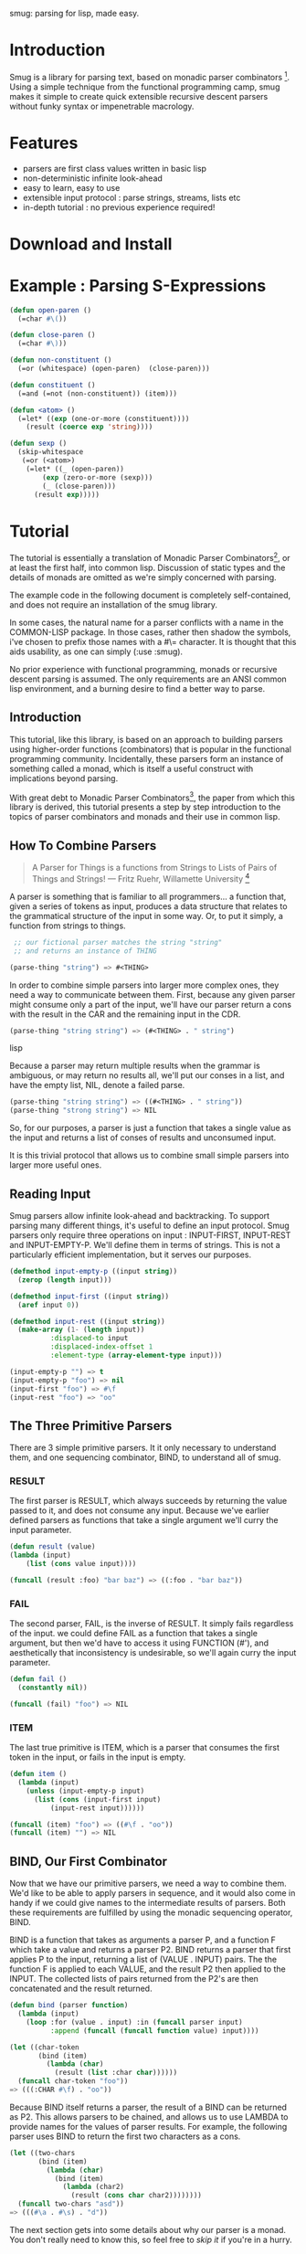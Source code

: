 smug: parsing for lisp, made easy.

* Introduction

  Smug is a library for parsing text, based on monadic parser
  combinators [fn:1]. Using a simple technique from the functional
  programming camp, smug makes it simple to create quick extensible
  recursive descent parsers without funky syntax or impenetrable
  macrology.

* Features
  - parsers are first class values written in basic lisp
  - non-deterministic infinite look-ahead  
  - easy to learn, easy to use
  - extensible input protocol : parse strings, streams, lists etc
  - in-depth tutorial : no previous experience required!

* Download and Install

* Example : Parsing S-Expressions

#+BEGIN_SRC lisp
(defun open-paren () 
  (=char #\())

(defun close-paren () 
  (=char #\)))

(defun non-constituent ()
  (=or (whitespace) (open-paren)  (close-paren)))

(defun constituent ()
  (=and (=not (non-constituent)) (item)))

(defun <atom> ()
  (=let* ((exp (one-or-more (constituent))))
    (result (coerce exp 'string))))

(defun sexp ()
  (skip-whitespace 
   (=or (<atom>) 
	(=let* ((_ (open-paren))
		(exp (zero-or-more (sexp)))
		(_ (close-paren)))
	  (result exp)))))
#+END_SRC

* Tutorial

  The tutorial is essentially a translation of Monadic Parser
  Combinators[fn:1], or at least the first half, into common
  lisp. Discussion of static types and the details of monads are
  omitted as we're simply concerned with parsing.  

  The example code in the following document is completely
  self-contained, and does not require an installation of the smug
  library.

  In some cases, the natural name for a parser conflicts with a name
  in the COMMON-LISP package. In those cases, rather then shadow the
  symbols, i've chosen to prefix those names with a #\= character. It
  is thought that this aids usability, as one can simply
  (:use :smug).

  No prior experience with functional programming, monads or recursive
  descent parsing is assumed. The only requirements are an ANSI
  common lisp environment, and a burning desire to find a better way
  to parse.

** Introduction 

  This tutorial, like this library, is based on an approach to
  building parsers using higher-order functions (combinators) that is
  popular in the functional programming community. Incidentally, these
  parsers form an instance of something called a monad, which is
  itself a useful construct with implications beyond parsing.

  With great debt to Monadic Parser Combinators[fn:1], the paper from
  which this library is derived, this tutorial presents a step by step
  introduction to the topics of parser combinators and monads and
  their use in common lisp.

** How To Combine Parsers

#+BEGIN_QUOTE 
   A Parser for Things
   is a functions from Strings
   to Lists of Pairs
   of Things and Strings!
   --- Fritz Ruehr, Willamette University [fn:2]
#+END_QUOTE 

   A parser is something that is familiar to all programmers... a
   function that, given a series of tokens as input, produces a data
   structure that relates to the grammatical structure of the input in
   some way. Or, to put it simply, a function from strings to things.
   
#+BEGIN_SRC lisp
 ;; our fictional parser matches the string "string" 
 ;; and returns an instance of THING

(parse-thing "string") => #<THING>
#+END_SRC
   
   In order to combine simple parsers into larger more complex ones,
   they need a way to communicate between them. First, because any
   given parser might consume only a part of the input, we'll have our
   parser return a cons with the result in the CAR and the remaining
   input in the CDR.

#+BEGIN_SRC lisp
(parse-thing "string string") => (#<THING> . " string")
#+END_SRC lisp

   Because a parser may return multiple results when the
   grammar is ambiguous, or may return no results all, we'll put our
   conses in a list, and have the empty list, NIL, denote a failed
   parse.

#+BEGIN_SRC lisp
(parse-thing "string string") => ((#<THING> . " string"))
(parse-thing "strong string") => NIL
#+END_SRC

  So, for our purposes, a parser is just a function that takes a
  single value as the input and returns a list of conses of results
  and unconsumed input.
  
  It is this trivial protocol that allows us to combine small simple
  parsers into larger more useful ones.

** Reading Input

   Smug parsers allow infinite look-ahead and backtracking. To support
   parsing many different things, it's useful to define an input
   protocol. Smug parsers only require three operations on input :
   INPUT-FIRST, INPUT-REST and INPUT-EMPTY-P. We'll define them in
   terms of strings. This is not a particularly efficient
   implementation, but it serves our purposes.

#+BEGIN_SRC lisp
(defmethod input-empty-p ((input string))  
  (zerop (length input)))

(defmethod input-first ((input string))
  (aref input 0))

(defmethod input-rest ((input string))
  (make-array (1- (length input))
	      :displaced-to input
	      :displaced-index-offset 1
	      :element-type (array-element-type input)))

(input-empty-p "") => t
(input-empty-p "foo") => nil
(input-first "foo") => #\f
(input-rest "foo") => "oo"
#+END_SRC

** The Three Primitive Parsers

   There are 3 simple primitive parsers. It it only necessary to
   understand them, and one sequencing combinator, BIND, to understand
   all of smug.

*** RESULT

    The first parser is RESULT, which always succeeds by returning the
    value passed to it,  and does not consume any input. Because we've
    earlier defined parsers as functions that take a single argument
    we'll curry the input parameter.

#+BEGIN_SRC lisp
(defun result (value)
(lambda (input)
    (list (cons value input))))

(funcall (result :foo) "bar baz") => ((:foo . "bar baz"))
#+END_SRC

*** FAIL 

    The second parser, FAIL, is the inverse of RESULT. It simply fails
    regardless of the input. we could define FAIL as a function that
    takes a single argument, but then we'd have to access it using
    FUNCTION (#'), and aesthetically that inconsistency is
    undesirable, so we'll again curry the input parameter.

#+BEGIN_SRC lisp
(defun fail ()
  (constantly nil))

(funcall (fail) "foo") => NIL
#+END_SRC

*** ITEM

    The last true primitive is ITEM, which is a parser that consumes
    the first token in the input, or fails in the input is empty.

#+BEGIN_SRC lisp
(defun item ()
  (lambda (input)
    (unless (input-empty-p input)
      (list (cons (input-first input)
		  (input-rest input))))))

(funcall (item) "foo") => ((#\f . "oo"))
(funcall (item) "") => NIL
#+END_SRC

** BIND, Our First Combinator

   Now that we have our primitive parsers, we need a way to combine
   them. We'd like to be able to apply parsers in sequence, and it
   would also come in handy if we could give names to the intermediate
   results of parsers. Both these requirements are fulfilled by using
   the monadic sequencing operator, BIND.

   BIND is a function that takes as arguments a parser P, and a
   function F which take a value and returns a parser P2. BIND returns
   a parser that first applies P to the input, returning a list of
   (VALUE . INPUT) pairs. The the function F is applied to each VALUE,
   and the result P2 then applied to the INPUT. The collected lists of
   pairs returned from the P2's are then concatenated and the result
   returned.

#+BEGIN_SRC lisp
(defun bind (parser function)
  (lambda (input)
    (loop :for (value . input) :in (funcall parser input)
          :append (funcall (funcall function value) input))))

(let ((char-token
       (bind (item) 
	     (lambda (char) 
	       (result (list :char char))))))		
  (funcall char-token "foo"))
=> (((:CHAR #\f) . "oo"))
#+END_SRC

   Because BIND itself returns a parser, the result of a BIND can be
   returned as P2. This allows parsers to be chained, and allows us to
   use LAMBDA to provide names for the values of parser results. For
   example, the following parser uses BIND to return the first two
   characters as a cons.

#+BEGIN_SRC lisp
(let ((two-chars 
       (bind (item) 
	     (lambda (char) 
	       (bind (item) 
		     (lambda (char2) 
		       (result (cons char char2))))))))
  (funcall two-chars "asd"))
=> (((#\a . #\s) . "d"))
#+END_SRC

   The next section gets into some details about why our parser is a
   monad.  You don't really need to know this, so feel free to [[**Some%20Parsers%20Using%20Bind][skip it]]
   if you're in a hurry.

*** A quick word on monads

    By virtue of having the functions BIND and RESULT defined as they
    are, our parser interface forms a monad. A monad is, essentially,
    a category of things that provide the functions BIND and RESULT.
    
    Of course, just having functions called BIND and RESULT does not a
    monad make. There are other contracts that BIND (also known as
    pipe, >>=, *, or let) or RESULT (aka lift, unit, return) must
    fulfil.

**** The monad laws

     In order to be properly categorized as a monad, the thing
     providing a definition for BIND and RESULT must obey three laws
     (a static functional programmer would say 'must have a certain
     type', but the word type means something different to a dynamic
     functional programmer, so we'll avoid it here)

     In order to describe those laws we need to define a few terms

     - Monadic Value (MV) :: a function that, given a value, returns a
          value in the form expected by the internals of BIND. In our
          examples above, a parser (taking an input and returning a
          list of results) is the Monadic Value.

     - Monadic Function (MF) :: A function that, given a value returns
          a monadic value encapsulating that value. RESULT is the
          canonical Monadic Function
     
     In Object-Oriented terms, the MF is a constructor, and the MV an
     object.

     The laws which all things must obey in order to be called a monad
     are simple :

     - "Left identity" ::  (bind (result x) MF) = (funcall MF x)

     - "Right identity" :: (bind MV result) = MV

     - "Associativity" ::  (bind (bind MV MF) MF2) 
	  = (bind MV (lambda (x) (bind (MF x) MF2)))
     
     With static type systems, the compiler will enforce this contract
     for you. In a dynamic system, we just need to be a little more
     careful. Proving the monad laws for our BIND and RESULT is
     left as an exercise.

     That's really all there is to monads except for syntax, which
     we'll get to later. There are extended laws that other monads
     obey, and monads have other uses beyond parsing, but we're
     reaching the end of our scope already.

** =satisfies  : the parser predicate

    Often, we only want to consume input if a certain
    condition is true. This where =SATISFIES comes in.

#+BEGIN_SRC lisp
(defun =satisfies (predicate)
  (bind (item) 
	(lambda (x) 
	  (if (funcall predicate x)
	      (result x)
	      (fail)))))

(funcall (=satisfies #'digit-char-p) "1 and")
=> ((#\1 . " and"))
#+END_SRC

   If ITEM fails, so will the =SATISFIES parser. This is because (bind
   (fail) MF) will always fail. FAIL, also known as zero, is a function
   belonging to a category of monads knows as "monads with a
   zero". That's not terribly important for parsing, but interesting if
   you're into that sort of thing.

*** Example Parsers for letters and numbers using =SATISFIES

     =SATISFIES allows us to defun some simple parsers

#+BEGIN_SRC lisp
(defun =char (x)
  (=satisfies (lambda (y) (eql x y))))

(defun =digit-char ()
  (=satisfies #'digit-char-p))

(defun lower-case-char ()
  (=satisfies #'lower-case-p))

(defun upper-case-char ()
  (=satisfies #'upper-case-p))

(funcall (=char #\x) "xyzzy") => ((#\x . "yzzy"))
(funcall (digit) "1234") => ((#\1 . "234"))
(funcall (lower-case-char) "abcd") => ((#\a . "bcd"))
(funcall (upper-case-char) "Abcd") => ((#\A . "bcd"))
#+END_SRC

** PLUS, the non-deterministic choice combinator

   If we want to combine our earlier parsers, say to create an
   ALPHANUMERIC-CHAR from UPPER-CASE-CHAR and LOWER-CASE-CHAR, we need
   a combinator capable of making the choice between them.

   In some cases, it may not be an exclusive choice. There might be
   multiple ways to parse a string, or a later pass might resolve the
   ambiguity.

   For example, in one of our earlier examples of BIND, we saw a
   parser that returned the first two characters in a stream. This
   parser will fail if there is only one character left in the input.

#+BEGIN_SRC lisp
(let ((two-chars 
       (bind (item) 
	     (lambda (char) 
	       (bind (item) 
		     (lambda (char2) 
		       (result (cons char char2))))))))
  (funcall two-chars "a"))
=> NIL
#+END_SRC   

  If we want to parse one or two characters, or an arbitrarily long
  series of characters, we need some a way to express that.

  Enter the PLUS combinator.

#+BEGIN_SRC lisp
(defun plus (p1 p2)
  (lambda (input)
    (append (funcall p1 input) (funcall p2 input))))

(let ((two-chars 
       (bind (item) 
	     (lambda (char) 
	       (bind (item) 
		     (lambda (char2) 
		       (result (cons char char2))))))))

  (funcall (plus two-chars (item)) "a") 
  => ((#\a . "")) 
  (funcall (plus two-chars (item)) "asd")) 
  => (((#\a . #\s) . "d") (#\a . "sd"))
#+END_SRC

  Note that the second parse returned two pairs, as both parsers were
  successful... the string parsed as both two chars and a single item.

*** Example parsers using PLUS

    The examples used in the original paper[fn:1] are for letters and
    alphanumeric characters. There's no good reason to use them over
    /(=satisfies #'alpha-char-p)/ and the like, but they do serve as a
    simple example.

#+BEGIN_SRC lisp
(defun letter () (plus (lower-case-char) (upper-case-char)))

(funcall (letter) "foo") => ((#\f . "oo"))
(funcall (letter) "1foo") => NIL

(defun alphanumeric () (plus (letter) (=digit-char)))

(funcall (alphanumeric) "1foo") => ((#\1 . "foo"))
(funcall (alphanumeric) "!1foo") => NIL
#+END_SRC

  The other example is more illustrative, a parser that returns a
  series of letters or the empty string.

#+BEGIN_SRC lisp
(defun word ()
  (let ((non-empty-letters 
	 (bind (letter) 
	       (lambda (first-letter) 
		 (bind (word)
		       (lambda (rest-of-letters)
			 (result (format nil "~A~A" 
					 first-letter
					 rest-of-letters))))))))
    (plus non-empty-letters (result ""))))

(funcall (word) "asd")
=>
(("asd" . "") ("as" . "d") ("a" . "sd") ("" . "asd"))

#+END_SRC

  This is our first recursive parser, but it's a common idiom. Notice
  that it returns all the possible strings of letters. This is
  obviously inefficient when one only requires the first value.
  required, a deterministic combinator =OR, will be introduced later
  in the tutorial.

** Syntax : LET* and the identity monad

   If you read the earlier section on monads, you'd know that BIND and
RESULT are the interface to many different types of monads, of which
our parser is but one example. If you didn't, you know now. Again, if
you're not at all interested and really just want to keep on parsing,
[[*** =LET*, our version of LET* like do notation ][skip down to the macro]].

   The most basic monad is the identity monad. A definition of
   its BIND and RESULT might look like the following.

#+BEGIN_SRC lisp

(defun i-bind (mv mf) (funcall mf mv))
(defun i-result (value) value)

#+END_SRC

    In Lisp, the identity monad is so trivial as to be useless. In a
    functional programming language, or any language where the order
    of operations is not guaranteed, the identity monad serves to
    sequence operations.

    Imagine a silly lisp where the order of evaluation isn't defined
    as strict left to right[fn:3]. The following form could have
    disastrous consequences.

#+BEGIN_SRC lisp

(progn (remove-gun-from-pants)
       (point-gun-at-bad-guy)
       (pull-trigger))

#+END_SRC

   The identity monad makes the sequencing explicit. In a purely
   functional lisp, one might sequence the operations as follows.

#+BEGIN_SRC lisp
(i-bind (remove-gun-from-pants) 
      (lambda (gun)
	(i-bind (point-gun-at-bad-guy gun)
	      (lambda (pointed-gun)
	      (i-bind (pull-trigger pointed-gun)
		      (lambda (fired-gun)
			(i-result fired-gun)))))))
#+END_SRC

   In functional programming languages this pattern is so common that
   there is special syntax for it. The usual choices are 'do notation'
   or 'list comprehension syntax'.

   First, the previous example rendered in list comprehension
   notation :

#+BEGIN_SRC haskell
[fgun | gun <- removeGun 
      , pgun <- pointGunAtBadGuy gun
      , fgun <- pullTrigger pgun] 
        
#+END_SRC

   And in do notation :

#+BEGIN_SRC haskell
do 
  gun <- removeGun 
  pgun <- pointGunAtBadGuy
  fgun <- pullTrigger pgun
  return fgun
#+END_SRC

   The astute lisper might notice that do notation looks a lot like
   LET*. In fact, that's really all it is. LET* is lisp syntax for the
   identity monad, and our i-bind using forms above are directly
   translatable.

#+BEGIN_SRC lisp 
(let* ((gun (remove-gun-from-pants))
       (pointed-gun (point-gun-at-bad-guy gun))
       (fired-gun (pull-trigger pointed-gun)))
  (identity fired-gun))
#+BEGIN_SRC

  One could legitimately say that the common lisp package is an
  instance of the identity monad, if one cared for such insights.

*** =LET*, our version of LET* like do notation

    A LET* like construct is the obvious notation for a lisper to take
    advantage of the monadic nature of parsers. It's often useful to
    ignore a value. In haskell, the underscore character is used to
    denote an ignorable variable, so we'll use the same convention.

#+BEGIN_SRC lisp
(defmacro =let* (bindings &body body)
  (if bindings
      (let ((symbol (first (first bindings))))
	`(bind ,@(cdr (first bindings))
	       (lambda (,symbol)
		 ,@(when (string-equal (symbol-name symbol) "_")
			 `((declare (ignorable ,symbol))))
		 (=let* ,(cdr bindings)
		   ,@body))))
      `(progn ,@body)))
#+END_SRC

If we replace BIND with our I-BIND function above, we get a macro that
is equivalent to LET*. =LET* binds the results of parsers, and is a
much nicer way to work than nesting BINDs.

*** Examples using =LET*

    Using recursion like we did in our WORD parser, we'll create a
    parser that matches a specific string.

#+BEGIN_SRC lisp
(defun =string (string)
  (if (input-empty-p string)
      (result "")
      (=let* 
	  ((_ (=char (input-first string)))
	   (_ (=string (input-rest string))))
	(result string))))

(funcall (=string "asdf")  "asdfjkl") => (("asdf" . "jkl"))
(funcall (=string "asdf")  "asd") => NIL
#+END_SRC

    Once can see how much nicer =LET* notation is, and also how the
    ignorable _ comes in handy. 

** =OR, =NOT, and =AND : deterministic logic combinators

   =OR is a deterministic PLUS. It take any number of parsers. The
   first parser is run, and if it succeeds, evaluation short circuits
   and the result of the parser is returned. Otherwise, the next
   parser is run, and so on, until one succeeds or there are no more
   parsers. 
   
   We can't use BIND or =LET* for =OR because it would fail if one of
   its parsers fails. As such, =OR must be a primitive.

#+BEGIN_SRC lisp
(defun =or (parser &rest parsers)
  (lambda (input)
    (or (funcall parser input) 
	(when parsers 
	  (funcall (apply #'=or parsers) input)))))
#+END_SRC 

   Similarly, =NOT, which continues parsing only when the parser
   fails, is primitive as well.

#+BEGIN_SRC lisp
(defun =not (parser)
  (lambda (input)
    (let ((result (funcall parser input)))
      (if result
	  nil
	  (list (cons t input))))))
#+END_SRC

   On the other hand, =AND can be defined in terms of =IF*, and
   doesn't even need to test for failure, as BIND handles failure
   automatically.

   =AND (known as '>>' in haskell) sequentially composes parsers,
   discarding the results of all but the last one, and returning that
   result.

#+BEGIN_SRC lisp
  
(defun =and (p1 &rest ps)
  (=let* ((result p1))
    (if ps
	(apply #'=and ps)
	(result result))))

#+END_SRC

*** Examples using  =OR, =NOT, and =AND

    Now that we have =NOT, we can specifically test for failure rather
    than abort the parse entirely. since the primitive parser ITEM
    only fails when the input is empty, we can define NO-MORE-INPUT by
    negating it.

#+BEGIN_SRC
(defun no-more-input ()
 (=not (item)))
#+END_SRC
    
    Using =AND, we can implement =PROGN (which is really just =AND
    because it will fail when the parser does), =PROG1 (which comes in
    handy for matching things and the end of the line, or when there
    is no more input) and =PROG2, which as we will see is also quite useful.
    
#+BEGIN_SRC lisp
(defun =progn (&rest parsers)
  (apply #'=and parsers))

(defun =prog1 (parser &rest parsers)
  (=let* ((result parser)
	  (_ (apply #'=and parsers)))
    (result result)))

(defun =prog2 (parser1 parser2 &rest parsers)
  (=and parser1 (apply #'=prog1 parser2 parsers)))


#+END_SRC

  The MAYBE combinator, which allows a parser to fail and still
  continue, is a natural use of =OR.  

#+BEGIN_SRC lisp

(defun maybe (parser)
  (=or parser (result nil)))

#+END_SRC 

  Finally, using =OR, =AND and =NOT, we can make parser versions of
  the lisp conditionals we all know and love.

#+BEGIN_SRC 

(defun =if (test-parser then-parser &optional (else-parser (result nil)))
  (=or (=and test-parser then-parser)
       else-parser))

(defun =when (test-parser then-parser)
   "we define =when in terms of IF, but it's really just =AND again"
  (=if test-parser then-parser))

(defun =unless (test-parser then-parser)
   "defined in term of =when, even though it's just (=AND (=NOT ...))"
  (=when (=not test-parser) then-parser))

#+END_SRC

    
** ZERO-OR-MORE, ONE-OR-MORE  : The repetition combinators
   
   Earlier, we defined a parser, WORD, using BIND and a recursive
   call. Lets define a similar parser using =LET* that returns a list
   of letters.

#+BEGIN_SRC lisp
(defun letters ()
  (=or (=let* ((x (letter))
	       (xs (letters)))
	 (result (cons x xs)))
       (result nil)))
#+END_SRC 

   This pattern can easily be abstracted into a more general
   combinator, ZERO-OR-MORE

#+BEGIN_SRC lisp
(defun zero-or-more (parser)
  (=or (=let* ((x parser)
	       (xs (zero-or-more parser)))
	 (result (cons x xs)))
       (result nil)))

(funcall (zero-or-more (=char #\a)) "aaaab")
=>
(((#\a #\a #\a #\a) . "b"))

(funcall (zero-or-more (=char #\a)) "bbbba")
=>
((NIL . "bbbba"))
#+END_SRC 

   Note that zero or more always succeeds. If one needs a parser that
   matches one or more items and fails otherwise, we can define one in
   terms of ZERO-OR-MORE, can call it, appropriately enough,
   ONE-OR-MORE.

#+BEGIN_SRC
(defun one-or-more (parser)
  (=let* ((x parser)
	  (y (zero-or-more parser)))
    (result (cons x y))))

(funcall (one-or-more (=char #\a)) "aaaab")
=>
(((#\a #\a #\a #\a) . "b"))

(funcall (one-or-more (=char #\a)) "bbbba")
=>
NIL
#+END_SRC 

*** Examples using ZERO-OR-MORE and ONE-OR-MORE

    First, lets make a parser for standard quoted strings. We'll use
    the #\' character as the quotes, and the #\| character as the
    escape character, simply to make it easier to embed in our example
    text in common lisp strings.


#+BEGIN_SRC lisp 
(defun quoted-string (&key (quote (=char #\'))
                           (escape (=char #\|)))					 
  (let ((escaped-char (=and escape (item)))
	(string-char (=and (=not quote) (item))))
    (=let* ((chars (=prog2 (=char #\') 
			   (zero-or-more
			    (=or escaped-char
				 string-char))
			   (=char #\'))))
      (result (coerce chars 'string)))))

(funcall (quoted-string) "'The quote char is |' and the escape char is ||.'")
=>		   
(("The quote char is ' and the escape char is |." . ""))
#+END_SRC




  

    
* footnotes	 

[fn:1] Monadic parser combinators (pdf, ps, bibtex) Graham Hutton and
Erik Meijer. Technical Report NOTTCS-TR-96-4, Department of Computer
Science, University of
Nottingham, 1996.

 -- http://www.cs.nott.ac.uk/~gmh/bib.html#monparsing

[fn:2] http://www.willamette.edu/~fruehr/haskell/seuss.html 

[fn:3] like, say, scheme


#(end-lisp)










